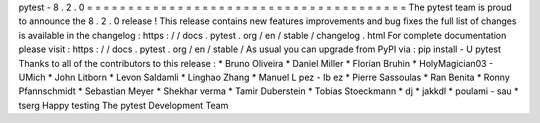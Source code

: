 pytest
-
8
.
2
.
0
=
=
=
=
=
=
=
=
=
=
=
=
=
=
=
=
=
=
=
=
=
=
=
=
=
=
=
=
=
=
=
=
=
=
=
=
=
=
=
The
pytest
team
is
proud
to
announce
the
8
.
2
.
0
release
!
This
release
contains
new
features
improvements
and
bug
fixes
the
full
list
of
changes
is
available
in
the
changelog
:
https
:
/
/
docs
.
pytest
.
org
/
en
/
stable
/
changelog
.
html
For
complete
documentation
please
visit
:
https
:
/
/
docs
.
pytest
.
org
/
en
/
stable
/
As
usual
you
can
upgrade
from
PyPI
via
:
pip
install
-
U
pytest
Thanks
to
all
of
the
contributors
to
this
release
:
*
Bruno
Oliveira
*
Daniel
Miller
*
Florian
Bruhin
*
HolyMagician03
-
UMich
*
John
Litborn
*
Levon
Saldamli
*
Linghao
Zhang
*
Manuel
L
pez
-
Ib
ez
*
Pierre
Sassoulas
*
Ran
Benita
*
Ronny
Pfannschmidt
*
Sebastian
Meyer
*
Shekhar
verma
*
Tamir
Duberstein
*
Tobias
Stoeckmann
*
dj
*
jakkdl
*
poulami
-
sau
*
tserg
Happy
testing
The
pytest
Development
Team
